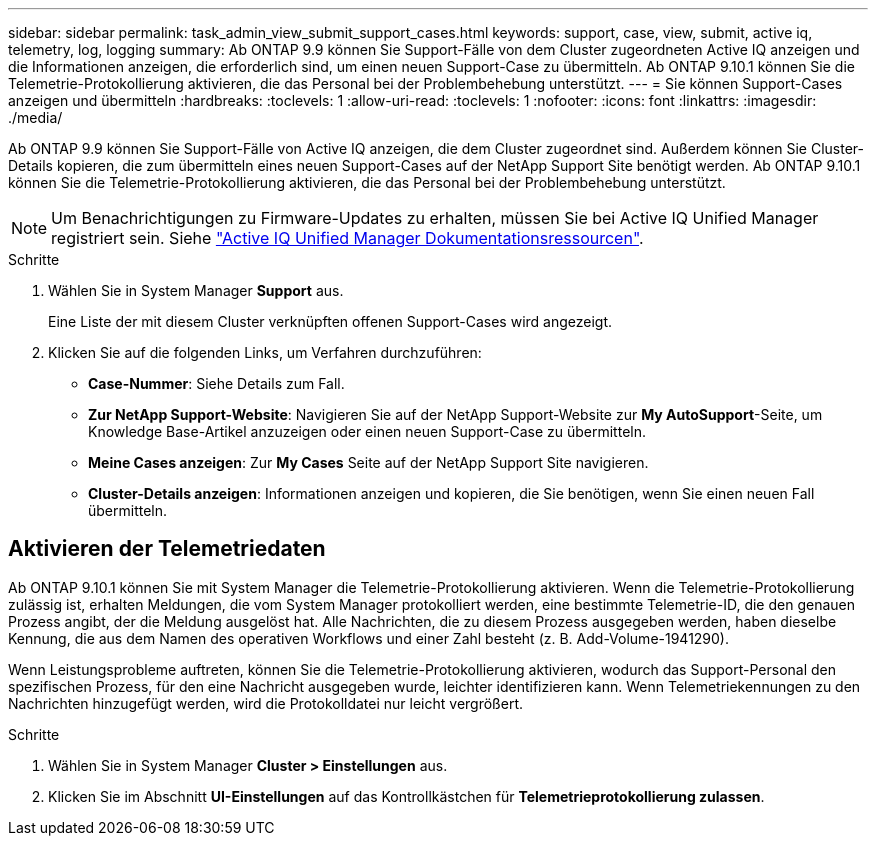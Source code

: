 ---
sidebar: sidebar 
permalink: task_admin_view_submit_support_cases.html 
keywords: support, case, view, submit, active iq, telemetry, log, logging 
summary: Ab ONTAP 9.9 können Sie Support-Fälle von dem Cluster zugeordneten Active IQ anzeigen und die Informationen anzeigen, die erforderlich sind, um einen neuen Support-Case zu übermitteln. Ab ONTAP 9.10.1 können Sie die Telemetrie-Protokollierung aktivieren, die das Personal bei der Problembehebung unterstützt. 
---
= Sie können Support-Cases anzeigen und übermitteln
:hardbreaks:
:toclevels: 1
:allow-uri-read: 
:toclevels: 1
:nofooter: 
:icons: font
:linkattrs: 
:imagesdir: ./media/


[role="lead"]
Ab ONTAP 9.9 können Sie Support-Fälle von Active IQ anzeigen, die dem Cluster zugeordnet sind. Außerdem können Sie Cluster-Details kopieren, die zum übermitteln eines neuen Support-Cases auf der NetApp Support Site benötigt werden. Ab ONTAP 9.10.1 können Sie die Telemetrie-Protokollierung aktivieren, die das Personal bei der Problembehebung unterstützt.


NOTE: Um Benachrichtigungen zu Firmware-Updates zu erhalten, müssen Sie bei Active IQ Unified Manager registriert sein. Siehe link:https://netapp.com/support-and-training/documentation/active-iq-unified-manager["Active IQ Unified Manager Dokumentationsressourcen"^].

.Schritte
. Wählen Sie in System Manager *Support* aus.
+
Eine Liste der mit diesem Cluster verknüpften offenen Support-Cases wird angezeigt.

. Klicken Sie auf die folgenden Links, um Verfahren durchzuführen:
+
** *Case-Nummer*: Siehe Details zum Fall.
** *Zur NetApp Support-Website*: Navigieren Sie auf der NetApp Support-Website zur *My AutoSupport*-Seite, um Knowledge Base-Artikel anzuzeigen oder einen neuen Support-Case zu übermitteln.
** *Meine Cases anzeigen*: Zur *My Cases* Seite auf der NetApp Support Site navigieren.
** *Cluster-Details anzeigen*: Informationen anzeigen und kopieren, die Sie benötigen, wenn Sie einen neuen Fall übermitteln.






== Aktivieren der Telemetriedaten

Ab ONTAP 9.10.1 können Sie mit System Manager die Telemetrie-Protokollierung aktivieren. Wenn die Telemetrie-Protokollierung zulässig ist, erhalten Meldungen, die vom System Manager protokolliert werden, eine bestimmte Telemetrie-ID, die den genauen Prozess angibt, der die Meldung ausgelöst hat. Alle Nachrichten, die zu diesem Prozess ausgegeben werden, haben dieselbe Kennung, die aus dem Namen des operativen Workflows und einer Zahl besteht (z. B. Add-Volume-1941290).

Wenn Leistungsprobleme auftreten, können Sie die Telemetrie-Protokollierung aktivieren, wodurch das Support-Personal den spezifischen Prozess, für den eine Nachricht ausgegeben wurde, leichter identifizieren kann. Wenn Telemetriekennungen zu den Nachrichten hinzugefügt werden, wird die Protokolldatei nur leicht vergrößert.

.Schritte
. Wählen Sie in System Manager *Cluster > Einstellungen* aus.
. Klicken Sie im Abschnitt *UI-Einstellungen* auf das Kontrollkästchen für *Telemetrieprotokollierung zulassen*.

